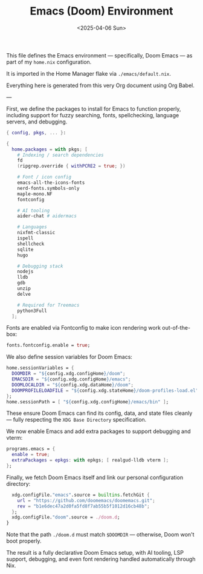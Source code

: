 #+TITLE: Emacs (Doom) Environment
#+DATE: <2025-04-06 Sun>
#+hugo_section: docs/0_meta/0b_system_initialization

This file defines the Emacs environment — specifically, Doom Emacs — as part of my =home.nix= configuration.

It is imported in the Home Manager flake via =./emacs/default.nix=.

Everything here is generated from this very Org document using Org Babel.

---

First, we define the packages to install for Emacs to function properly, including support for fuzzy searching, fonts, spellchecking, language servers, and debugging.

#+begin_src nix :tangle ../../.hm/emacs/default.nix
{ config, pkgs, ... }:

{
  home.packages = with pkgs; [
    # Indexing / search dependencies
    fd
    (ripgrep.override { withPCRE2 = true; })

    # Font / icon config
    emacs-all-the-icons-fonts
    nerd-fonts.symbols-only
    maple-mono.NF
    fontconfig

    # AI tooling
    aider-chat # aidermacs

    # Languages
    nixfmt-classic
    ispell
    shellcheck
    sqlite
    hugo

    # Debugging stack
    nodejs
    lldb
    gdb
    unzip
    delve

    # Required for Treemacs
    python3Full
  ];
#+end_src

Fonts are enabled via Fontconfig to make icon rendering work out-of-the-box:

#+begin_src nix :tangle ../../.hm/emacs/default.nix
  fonts.fontconfig.enable = true;
#+end_src

We also define session variables for Doom Emacs:

#+begin_src nix :tangle ../../.hm/emacs/default.nix
  home.sessionVariables = {
    DOOMDIR = "${config.xdg.configHome}/doom";
    EMACSDIR = "${config.xdg.configHome}/emacs";
    DOOMLOCALDIR = "${config.xdg.dataHome}/doom";
    DOOMPROFILELOADFILE = "${config.xdg.stateHome}/doom-profiles-load.el";
  };
  home.sessionPath = [ "${config.xdg.configHome}/emacs/bin" ];
#+end_src

These ensure Doom Emacs can find its config, data, and state files cleanly — fully respecting the =XDG Base Directory= specification.

We now enable Emacs and add extra packages to support debugging and vterm:

#+begin_src nix :tangle ../../.hm/emacs/default.nix
  programs.emacs = {
    enable = true;
    extraPackages = epkgs: with epkgs; [ realgud-lldb vterm ];
  };
#+end_src

Finally, we fetch Doom Emacs itself and link our personal configuration directory:

#+begin_src nix :tangle ../../.hm/emacs/default.nix
  xdg.configFile."emacs".source = builtins.fetchGit {
    url = "https://github.com/doomemacs/doomemacs.git";
    rev = "b1e6dec47a2d0fa5fd8f7ab55b5f1012d16cb48b";
  };
  xdg.configFile."doom".source = ./doom.d;
}
#+end_src

Note that the path =./doom.d= must match =$DOOMDIR= — otherwise, Doom won't boot properly.

The result is a fully declarative Doom Emacs setup, with AI tooling, LSP support, debugging, and even font rendering handled automatically through Nix.
